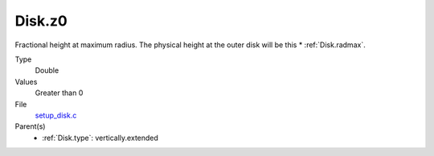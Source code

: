 Disk.z0
=======
Fractional height at maximum radius.  The physical height at the
outer disk will be this * :ref:`Disk.radmax`.

Type
  Double

Values
  Greater than 0

File
  `setup_disk.c <https://github.com/sirocco-rt/sirocco/blob/master/source/setup_disk.c>`_


Parent(s)
  * :ref:`Disk.type`: vertically.extended


